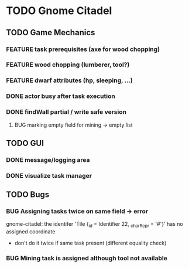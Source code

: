 #+TODO: TODO(t) FEATURE(f) BUG(b) | DONE(d) CANCELED(c)
* TODO Gnome Citadel
** TODO Game Mechanics
*** FEATURE task prerequisites (axe for wood chopping)
*** FEATURE wood chopping (lumberer, tool?)
*** FEATURE dwarf attributes (hp, sleeping, ...)
*** DONE actor busy after task execution
    CLOSED: [2014-08-13 Wed 12:42]
*** DONE findWall partial / write safe version
    CLOSED: [2014-08-13 Wed 15:07]
**** BUG marking empty field for mining -> empty list
** TODO GUI
*** DONE message/logging area
    CLOSED: [2014-08-13 Wed 14:10]
*** DONE visualize task manager
    CLOSED: [2014-08-13 Wed 15:07]
** TODO Bugs
*** BUG Assigning tasks twice on same field -> error
gnome-citadel: the identifer 'Tile {_id = Identifier 22, _charRepr =
'#'}' has no assigned coordinate
- don't do it twice if same task present (different equality check)
*** BUG Mining task is assigned although tool not available
